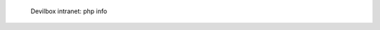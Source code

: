 .. figure:: /_includes/figures/devilbox/devilbox-intranet-php-info.png

   Devilbox intranet: php info
